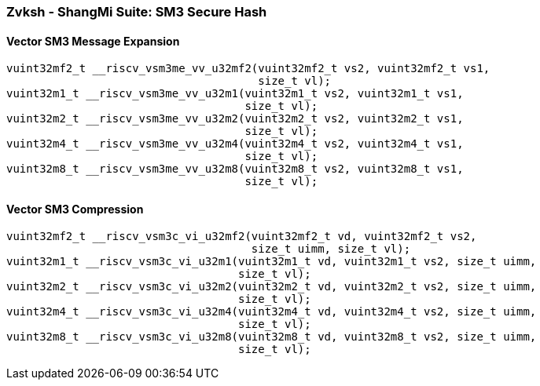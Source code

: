 
=== Zvksh - ShangMi Suite: SM3 Secure Hash

[[]]
==== Vector SM3 Message Expansion

[,c]
----
vuint32mf2_t __riscv_vsm3me_vv_u32mf2(vuint32mf2_t vs2, vuint32mf2_t vs1,
                                      size_t vl);
vuint32m1_t __riscv_vsm3me_vv_u32m1(vuint32m1_t vs2, vuint32m1_t vs1,
                                    size_t vl);
vuint32m2_t __riscv_vsm3me_vv_u32m2(vuint32m2_t vs2, vuint32m2_t vs1,
                                    size_t vl);
vuint32m4_t __riscv_vsm3me_vv_u32m4(vuint32m4_t vs2, vuint32m4_t vs1,
                                    size_t vl);
vuint32m8_t __riscv_vsm3me_vv_u32m8(vuint32m8_t vs2, vuint32m8_t vs1,
                                    size_t vl);
----

[[]]
==== Vector SM3 Compression

[,c]
----
vuint32mf2_t __riscv_vsm3c_vi_u32mf2(vuint32mf2_t vd, vuint32mf2_t vs2,
                                     size_t uimm, size_t vl);
vuint32m1_t __riscv_vsm3c_vi_u32m1(vuint32m1_t vd, vuint32m1_t vs2, size_t uimm,
                                   size_t vl);
vuint32m2_t __riscv_vsm3c_vi_u32m2(vuint32m2_t vd, vuint32m2_t vs2, size_t uimm,
                                   size_t vl);
vuint32m4_t __riscv_vsm3c_vi_u32m4(vuint32m4_t vd, vuint32m4_t vs2, size_t uimm,
                                   size_t vl);
vuint32m8_t __riscv_vsm3c_vi_u32m8(vuint32m8_t vd, vuint32m8_t vs2, size_t uimm,
                                   size_t vl);
----
